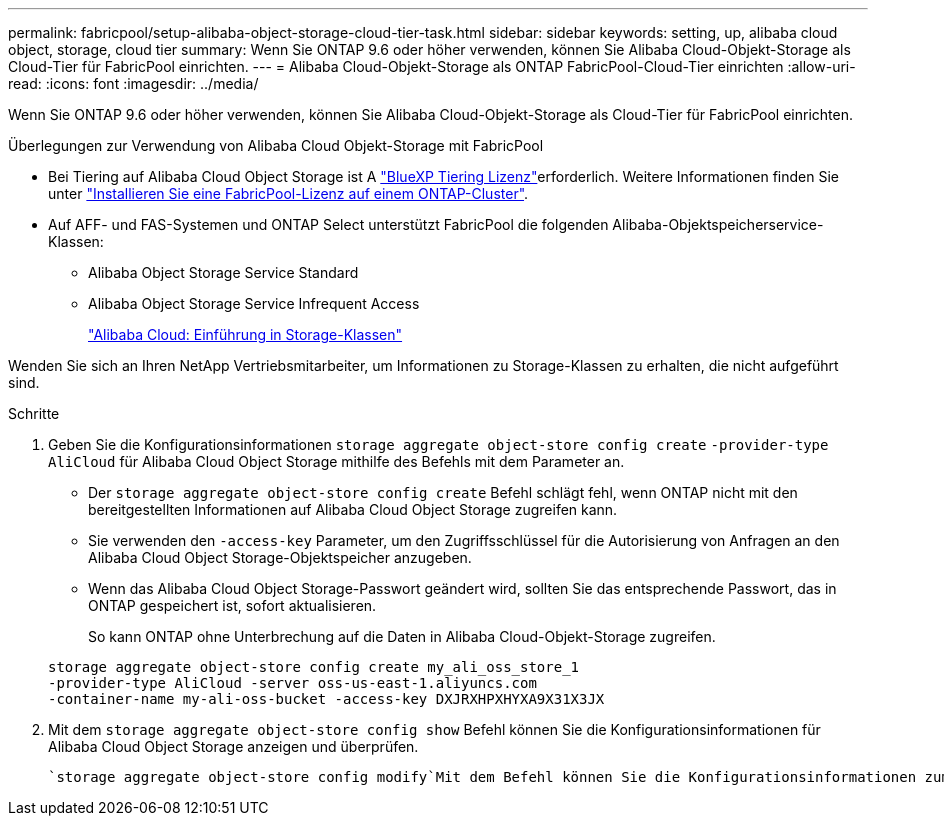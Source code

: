 ---
permalink: fabricpool/setup-alibaba-object-storage-cloud-tier-task.html 
sidebar: sidebar 
keywords: setting, up, alibaba cloud object, storage, cloud tier 
summary: Wenn Sie ONTAP 9.6 oder höher verwenden, können Sie Alibaba Cloud-Objekt-Storage als Cloud-Tier für FabricPool einrichten. 
---
= Alibaba Cloud-Objekt-Storage als ONTAP FabricPool-Cloud-Tier einrichten
:allow-uri-read: 
:icons: font
:imagesdir: ../media/


[role="lead"]
Wenn Sie ONTAP 9.6 oder höher verwenden, können Sie Alibaba Cloud-Objekt-Storage als Cloud-Tier für FabricPool einrichten.

.Überlegungen zur Verwendung von Alibaba Cloud Objekt-Storage mit FabricPool
* Bei Tiering auf Alibaba Cloud Object Storage ist A link:https://bluexp.netapp.com/cloud-tiering["BlueXP Tiering Lizenz"]erforderlich. Weitere Informationen finden Sie unter link:install-license-aws-azure-ibm-task.html["Installieren Sie eine FabricPool-Lizenz auf einem ONTAP-Cluster"].
* Auf AFF- und FAS-Systemen und ONTAP Select unterstützt FabricPool die folgenden Alibaba-Objektspeicherservice-Klassen:
+
** Alibaba Object Storage Service Standard
** Alibaba Object Storage Service Infrequent Access
+
https://www.alibabacloud.com/help/doc-detail/51374.htm["Alibaba Cloud: Einführung in Storage-Klassen"^]





Wenden Sie sich an Ihren NetApp Vertriebsmitarbeiter, um Informationen zu Storage-Klassen zu erhalten, die nicht aufgeführt sind.

.Schritte
. Geben Sie die Konfigurationsinformationen `storage aggregate object-store config create` `-provider-type` `AliCloud` für Alibaba Cloud Object Storage mithilfe des Befehls mit dem Parameter an.
+
** Der `storage aggregate object-store config create` Befehl schlägt fehl, wenn ONTAP nicht mit den bereitgestellten Informationen auf Alibaba Cloud Object Storage zugreifen kann.
** Sie verwenden den `-access-key` Parameter, um den Zugriffsschlüssel für die Autorisierung von Anfragen an den Alibaba Cloud Object Storage-Objektspeicher anzugeben.
** Wenn das Alibaba Cloud Object Storage-Passwort geändert wird, sollten Sie das entsprechende Passwort, das in ONTAP gespeichert ist, sofort aktualisieren.
+
So kann ONTAP ohne Unterbrechung auf die Daten in Alibaba Cloud-Objekt-Storage zugreifen.



+
[listing]
----
storage aggregate object-store config create my_ali_oss_store_1
-provider-type AliCloud -server oss-us-east-1.aliyuncs.com
-container-name my-ali-oss-bucket -access-key DXJRXHPXHYXA9X31X3JX
----
. Mit dem `storage aggregate object-store config show` Befehl können Sie die Konfigurationsinformationen für Alibaba Cloud Object Storage anzeigen und überprüfen.
+
 `storage aggregate object-store config modify`Mit dem Befehl können Sie die Konfigurationsinformationen zum Alibaba Cloud-Objektspeicher für FabricPool ändern.


